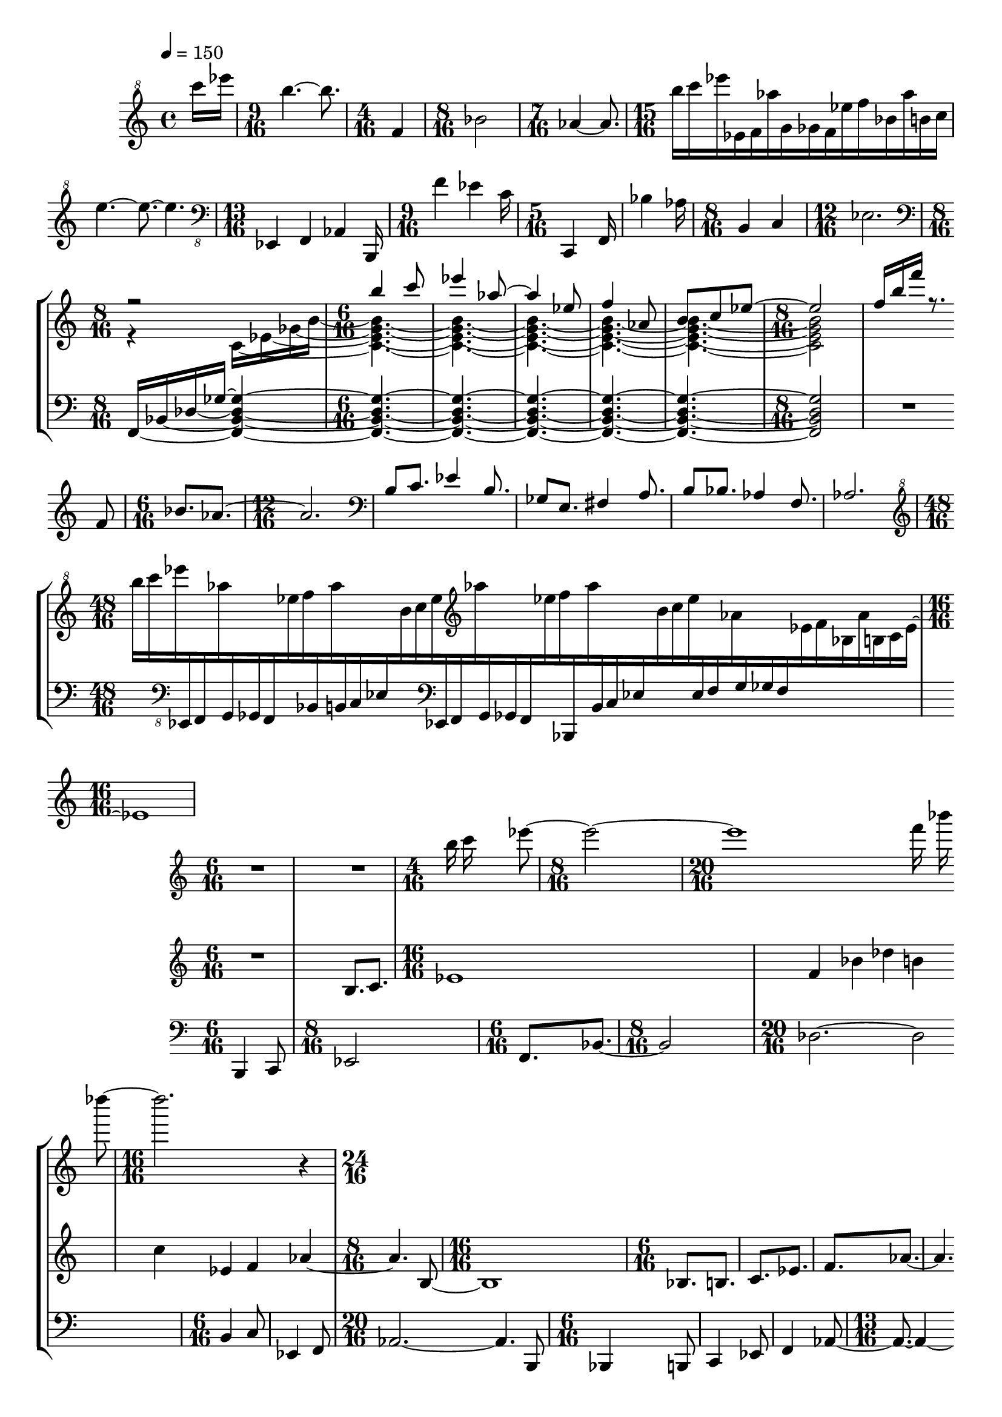 lower = \new Staff = "lower" \relative {
  \clef bass
  \time 6/16
  b,,4 c8 |
  \time 8/16
  es2 |
  \time 6/16
  f8.[ bes~] |
  \time 8/16
  bes2 |
  \time 20/16
  des2.~ des2 |

  \time 6/16
  b4 c8 |
  es,4 f8 |
  \time 20/16
  aes2.~ 4. b,8 |
  \time 6/16
  bes4 b8 |
  c4 es8

  % page 3
  f4 aes8~ |
  \time 13/16
  8.~ % missing flag
    4~ 4. |
  \time 12/16
  b,4 gis e |
  \time 8/16
  b c
  \time 12/16
  es8.[ f aes bes] |
  \time 9/16
  b[ c es]
  
  \time 6/16
  ges8[ f aes] |
  bes[ des b] |
  \time 16/16
  c1 |
  \time 7/16
  es,4 f8[ aes16]
  \time 18/16
  b,,1~ 16[ b'] |
  \time 6/16
  b'4

    c8 |
  es4 f8 |
  d4 bes8 |
  \time 8/16
  g4 es |
  \time 24/16
  ges1.~ |
  \time 35/16
  ges4.~

  % page 4
  ges1.~ 8.~ 8 |
  \time 6/16
  b,8.[ c] |
  \time 16/16
  es1 |
  f4 bes

    des b |
  \time 12/16
  c es, f |
  \time 10/16
  aes4.~ 4 |
  \time 18/16
  b,2.~ b4. |
  \time 6/16
  bes8.[ b] |

  c[ es] |
  f[ aes~] |
  4. |
  \time 9/16
  b8.[ gis e] |
  \time 6/16
  b,[ c] |
  es4. |
  \time 16/16
  f1 | % f2.~ 4 in original

  % page 5
  \time 5/16
  aes8.~ 8 |
  bes8.~ 8 |
  b8.~ 8 |
  c8.~ 8 |
  \time 22/16
  es1~ 4. |
  \time 6/16
  4.
  \time 10/16
  es,4

    f8 aes4 |
  \time 12/16
  bes2 des4 |
  \time 10/16
  b2 c8 |
  \time 6/16
  es,4 f8 |
  aes4. |
  \time 8/16 % missing in original
  b,,8[ b'] [b' c] |
  \time 10/16
  es4.~ 4 |
  \time 12/16 % missing in original
  f4.~ 4 d8 |
  \time 6/16
  bes4 g8 |
  es4 ges8 |
  \time 11/16
  g2~ 8. |
  \time 13/16
  es,4 f aes b,16 |
  \time 9/16
  f''4

  % page 6
    es c16 |
  \time 5/16
  c,,4 f16 |
  bes'4 aes16 |
  \time 8/16
  b,4 c |
  \time 17/16
  es2.~ 8.~ 8~ % missing flags
    |
  \time 16/16
  1~ % 2~ 2 in original

  1~ |
  \time 10/16
  4.~ 4 |
  \time 13/16
  f,4 bes des b16 |
  \time 9/16
  c'4 es,

    f16 |
  \time 5/16
  gis,4 b16 |
  gis'4 e16 |
  \time 8/16
  b4 c |
  \time 21/16
  es1~ 8.~ 8 |
  \time 5/16
  ges4 f16 |
  aes8.~ 8 |

  % page 7
  f,4 bes16 |
  \time 8/16
  des2 |
  \time 5/16
  b'4 c16 |
  \time 11/16
  bes2~ 8. |
  \time 9/16
  f4.~ 8. |
  \time 24/16 % 22/16 in original
  aes1.~ % 1~ 4. in original

  \time 16/16 % missing in original
  1~ |
  1 |
  \time 6/16
  b,4 c8 |
  es4. |
  f4.

  \time 10/16
  bes4 des8 b4 |
  \time 8/16
  c2 |
  \time 6/16
  es,4 f8 |
  \time 16/16
  aes2~ 4. b,8 |
  \time 6/16
  bes4 b8 |
  c4 es8 |
  f4

  % page 8
    aes8~ |
  \time 16/16
  1 |
  \time 12/16
  b,4 gis e |
  \time 8/16
  b, c |
  \time 9/16
  es8.[ f a] |
  \time 6/16
  bes[ b] |

  c[ es] |
  g,8[ f aes] |
  bes[ des b] |
  c[ es, f] |
  \time 13/16
  aes4.~ 4~ 8. |
  \time 5/16 % missing in original
  b8.~ 8 |
  b'8.~ 8 |
  b'8.~ 8 |
  c8.~

    8 |
  \time 10/16
  es4.~ 4 % has flag in original
    |
  \time 5/16
  f8. % missing flag
    d8 |
  bes8. % missing flag
    g8 |
  es4. ges4~ |
  \time 17/16
  2.~ 8.~ 8 |
  \time 16/16
  b8. c4 es8.~

  % page 9
    8 f4 |
  bes8. des4 b8.~ 8 c4 |
  \time 21/16
  es,8. f4 aes2~ 4. |
  \time 5/16
  b8.[ bes8] |
  b8.[ c8] |
  es8.[
  
    f8] |
  gis8.[ b,8] |
  gis8.[ e8] |
  b8.[ c8] |
  es8.[ f8] |
  aes8.[ bes8] |
  b8.[ c8] |
  es8.[ ges8] |
  f8.[ aes8] |
  bes8.[ des8] |
  b8.[ c8] |
  \time 7/16
  es8.[

    f8 aes~] |
  \time 24/16
  aes1.
  \time 4/16 % missing in original
  b,,16[ b'] b'[ c] |
  \time 17/16
  es2.~ 8.~ 8 |
  \time 5/16
  f8.~[

  % page 10
    8] |
  d8.~[ 8] |
  bes8.~[ 8] |
  g8.~[ 8] |
  es8.~[ 8] |
  \time 11/16
  es2~ 8.
  \time 5/16
  es,8.~[ 8] |
  f8.~[ 8] |
  \time 6/16
  aes8.[~ 8 b,16] |
  \time 5/16
  f'''8.[~ 8] |

  \time 6/16
  es8.~[ 8 c16] |
  % \time 5/16 in original
  c,,,8.~[ 8 f16] |
  \time 5/16
  bes8.~[ 8] |
  \time 6/16
  aes8.~[ 8 b16] |
  \time 5/16
  c,8.~[ 8] |
  es8.~[ 8] |
  \time 6/16
  f8.~[ 8 bes,16] |
  \time 5/16
  des'8.~[ 8] |
  \time 6/16
  b8.~[ 8 c16] |
  es,,8.~[ 8

    f16] |
  \time 5/16 % missing in original
  gis'8.~[ 8] |
  \time 6/16 % missing in original
  b8.~[ 8 gis,16] |
  \time 5/16
  e'8.~[ 8] |
  b8.~[ 8] |
  c8.~[ 8] |
  \time 20/16
  es1~ 4 | % 1~ 2 in original
  \time 3/16
  ges16[ f8] |

  % page 11
  aes8. |
  \time 4/16
  f,4 |
  \time 5/16
  bes8.~[ 8] |
  \time 6/16
  des4. |
  \time 7/16
  b'4~ 8. |
  \time 8/16
  c2 |
  \time 9/16
  bes4.~ 8. |
  \time 10/16
  aes4.~ 4 |
  \time 11/16
  f2~ 8. % 8.~ 2 in original

  \time 19/16
  aes1~ 8.~
  \time 24/16
  1.~
  \time 5/16
  8.~[ 8] % not beamed in original

  \time 16/16 % missing in original
  b8. c4 es8.~ 8 b4 |
  gis8. e4 fis8.~ 8 a4 |
  b8. bes4 aes8.~ 8 f4 |
  \time 24/16
  aes1. | % 4~ 2.~ 2 in original

  % page 12
  \time 13/16
  es,4 f aes8~ 8.~ |
  \time 9/16
  4.~ 8.~ |
  \time 5/16
  8.~ 8~ |
  \time 13/16
  <aes e>2~ 8.~ 8 |

  \time 9/16
  4.~ 8.~ |
  \time 5/16
  8.~ 8~ |
  \time 13/16
  2~ 8.~ 8~ |
  \time 9/16
  4.~ 8.~ |
  \time 5/16
  8.~ 8~ |
  \time 8/16
  2~ |
  \time 7/16
  4~ 8.~ | % 8.~ 4 in original

  \time 11/16
  2~ 8.~ |
  \time 24/16
  1. |
}

middle = \new Staff = "middle" \with {
    alignAboveContext = "lower"
  } \relative {
  % page 2
  \clef treble
  \time 6/16
  R4. |
  b8.[ c8.] |
  \time 16/16
  es1 |
  f4 bes des

    b |
  c es, f aes~ |
  \time 8/16
  aes4. b,8~ |
  \time 16/16
  b1 |
  \time 6/16
  bes8.[ b] |
  c[

  % page 3
    es] |
  f[ aes~] |
  aes4. |
  \clef bass
  b8.[ gis] |
  e8. b8. |
  \time 9/16
  c8. es4. |
  \time 16/16
  f1 |
  \time 5/16
  aes8.~ 8 |

  \clef treble
  bes8.~ 8 |
  b8.~ 8 |
  c8.~ 8 |
  \time 28/16
  es4~ 1. |
  \time 10/16
  ges4 f8 aes4|
  \time 12/16

  |
  \time 10/16
  |
  \time 6/16
  |
  |
  \time 8/16
  |
  \time 10/16
  |
  \time 12/16

  % page 4
  |
  \time 6/16 % missing
  |
  |
  \time 20/16
  |
  \time 28/16
  
  |
  \time 16/16
  |
  \time 11/16
  |
  |
  \time 6/16
  |

  |
  |
  |
  \time 13/16
  |
  \time 6/16
  |
  \time 13/16
  |

  % page 5
  \time 6/16
  |
  |
  |
  |
  \time 21/16
  |
  \time 24/16

  |
  \time 20/16
  |
  \time 4/16
  |
  \time 10/16
  |
  \time 6/16
  |

  |
  |
  \time 4/16
  | % COINCIDE
  \time 16/16
  |
  |

  % page 6
  |
  \time 18/16
  |
  \time 10/16
  |
  \time 7/16
  |
  \time 8/16
  |
  \time 6/16
  | % COINCIDE

  % page 7
  \time 10/16
  |
  \time 3/16
  |
  \time 9/16
  |
  \time 5/16
  |
  \time 7/16
  |
  \time 6/16
  |
  \time 5/16
  |
  |
  \time 6/16
  |

  |
  \time 16/16 % missing
  |
  |
  \time 6/16
  |
  |
  |

  |
  |
  \time 4/16
  |
  \time 16/16
  |
  \time 9/16
  |
  |
  \time 21/16

  % page 8
  |
  \time 9/16
  |
  \time 6/16
  |
  |
  \time 17/16
  |

  \time 6/16
  |
  \time 4/16
  |
  \time 9/16
  |
  |
  |
  \time 6/16
  |
  |
  |

  |
  |
  |
  |
  \time 7/16
  |
  \time 8/16
  |
  |
  |

  % page 9
  |
  |
  |
  \time 19/16
  |
  \time 16/16
  |
  \time 8/16

  |
  |
  |
  |
  |
  |
  |
  \time 11/16

  |
  \time 24/16
  |
  \time 4/16 % missing
  |
  \time 18/16
  |

  % page 10
  |
  \time 16/16
  |
  \time 15/16
  |
  \time 16/16
  |

  |
  \time 6/16
  |
  \time 10/16
  |
  \time 7/16
  |
  \time 4/16
  |
  \time 7/16
  |
  \time 10/16

  |
  \time 7/16
  |
  \time 4/16
  |
  \time 7/16
  |
  \time 9/16
  |
  \time 20/16
  |
  \time 3/16
  |

  % page 11
  |
  \time 4/16
  |
  \time 5/16
  |
  \time 6/16
  |
  \time 7/16
  |
  \time 8/16
  |
  \time 9/16
  |
  \time 10/16
  |
  \time 11/16

  |
  \time 19/16
  |
  \time 12/16
  |
  |

  |
  |
  \time 16/16
  |
  \time 13/16
  |
  \time 24/16

  % page 12
  |
  \time 13/16
  |
  \time 9/16
  |
  \time 5/16
  |
}

top = \new Staff = "top" \with {
    alignAboveContext = "middle"
  } \relative {
  % page 2
  \clef treble
  \time 6/16
  R4. |
  R4. |
  \time 4/16
  b''16 c es8~ |
  \time 8/16
  2~ |
  \time 20/16
  1 % 2.~ 4

    f16 bes des8~
  \time 16/16
  2. r4 |
  \time 6/16
  |
  |
  \time 8/16
  |
  \time 6/16
  |
  |

  % page 3
  |
  |
  |
  |
  \time 7/16
  |
  \time 6/16
  |
  \time 13/16
  |
  \time 6/16
  |
  
  |
  |
  |
  \time 28/16
  |
  \time 24/16

  |
  \time 15/16
  |
  \time 6/16
  |
  \time 8/16
  |
  \time 6/16
  |
  |
  |

  % page 4
  \time 23/16
  |
  \time 6/16
  |
  \time 8/16
  |
  \time 6/16
  \time 8/16
  \time 20/16

  |
  \time 6/16 % missing
  |
  |
  \time 20/16
  |
  \time 6/16
  |

  |
  |
  \time 13/16
  |
  \time 12/16
  |
  \time 8/16
  |
  \time 6/16
  |

  % page 5
  |
  \time 9/16
  |
  \time 6/16
  |
  |
  \time 16/16
  |
  \time 7/16
  |
  \time 18/16

  |
  \time 6/16
  |
  |
  |
  \time 20/16
  |

  \time 16/16
  |
  |
  |

  % page 6
  |
  |
  |
  \time 14/16

    |
  \time 7/16
  |
  \time 5/16
  |
  \time 6/16
  |
  |
  \time 5/16
  |
  \time 6/16
  |
  \time 4/16
  |
  \time 9/16

  |
  \time 3/16
  |
  \time 6/16
  |
  \time 3/16
  |
  \time 14/16
  |
  \time 3/16
  |
  \time 13/16
  |

  % page 7
  \time 16/16
  |
  |
  \time 7/16
  |
  \time 6/16
  |
  \time 17/16
  |

  \time 16/16 % missing in original
  |
  |
  \time 12/16
  |
  \time 4/16
  |
  \time 6/16
  |

  \time 12/16
  |
  \time 6/16
  |
  |
  \time 18/16
  |
  \time 5/16
  |

  % page 8
    |
  \time 6/16
  |
  |
  \time 8/16
  |
  |
  \time 6/16
  |
  |
  |
  |

  |
  |
  |
  \time 27/16
  |
  \time 8/16

  |
  |
  \time 10/16
  |
  \time 8/16
  |
  \time 12/16
  |

  % page 9
  |
  \time 20/16
  |
  \time 21/16
  |
  |

  |
  |

  \time 14/16
  |
  \time 20/16
  |
  \time 4/16
  |
  \time 19/16

  % page 10
  |
  \time 16/16
  |
  \time 10/16
  |
  \time 16/16
  |

  |
  \time 9/16
  |
  \time 7/16
  |
  \time 5/16
  |
  \time 3/16
  |
  \time 5/16


  |
  \time 7/16
  |
  \time 5/16
  |
  \time 3/16
  |
  \time 5/16
  |
  \time 6/16
  |
  \time 20/16
  |
  \time 3/16
  |
  
  % page 11
  |
  \time 4/16
  |
  \time 5/16
  |
  \time 6/16
  |
  \time 7/16
  |
  \time 8/16
  |
  \time 9/16
  |
  \time 10/16
  |
  \time 11/16

  |
  \time 20/16
  |
  \time 8/16
  |
  |
  |
  \time 7/16

  |
  \time 16/16
  |
  |
  \time 13/16
  |
  \time 24/16

  % page 12
  |
}

gflatoverf = {
  \time 8/16
  \set tieWaitForNote = ##t
  \clef bass
  f16~[ bes~ des~ ges~] <f, bes des ges>4~ |
  \time 6/16
  4.~ |
  4.~ |
  4.~ |
  4.~ |
  4.~ |
  \time 8/16
  2 |
  R2 |
  \time 6/16
  R4. |
  \time 12/16
  R2. |
  R2. |
  R2. |
  R2. |
  R2. |
  \time 48/16
}

cdimmajseven = {
  \voiceTwo
  \set tieWaitForNote = ##t
  r4 c16~[ es~ ges~ b~] |
  \time 6/16
  <c, es ges b>4.~ |
  4.~ |
  4.~ |
  4.~ |
  4.~ |
  \time 8/16
  2 |
}

intro = \new Staff = "top" \relative {
  \tempo 4 = 150
  \partial 8
  \clef "treble^8"
  c''''16 es |
  \time 9/16
  b4.~ b8. |
  \time 4/16
  f,4 |
  \time 8/16
  bes2 |
  \time 7/16
  aes4~ aes8. |
  \time 15/16
  b'16[ c es es,, f aes' g, ges f es' f bes, aes' b, c] |
  e4.~ e8.~ e4. |

  \time 13/16
  \clef "bass_8"
  es,,,,,4 f aes b,16 |
  \time 9/16
  f'''4 es c16 |
  \time 5/16
  c,,4 f16 |
  bes'4 aes16 |
  \time 8/16
  b,4 c |
  \time 12/16
  es2. |

  <<
    \gflatoverf
    \new Staff = "treb" \with {
      alignAboveContext = "top"
    } <<
      \time 8/16
      \clef treble
      \new Voice {
        \voiceOne
        r2 |
        b'''4 c8 |
        es4 aes,8~ |
        aes4 es8 |
        f4 aes,8 |
        b[ c es~] |
        \time 8/16
        es2 |
        f16[ b f'] r8. f,,8 |

        \time 6/16
        bes8.[ aes~] |
        \time 12/16
        aes2. |
        \clef bass
        b,8 c8. es4 b8. |
        ges8 e8. fis4 a8. |
        b8 bes8. aes4 f8.

        % page 2
        aes2. | \break
        \time 48/16
        \clef "G^8"
        \revert Stem.direction 
        b'''16[ c es
          \change Staff = "top"
            \clef "F_8"
            es,,,,,, f
          \change Staff = "treb" aes'''''
          \change Staff = "top"
            g,,,,, ges f
          \change Staff = "treb" es''''' f
          \change Staff = "top" bes,,,,,
          \change Staff = "treb" aes'''''
          \change Staff = "top" b,,,,, c es
          \change Staff = "treb" b'''' c es
          \change Staff = "top"
            \clef "F"
            es,,,, f
          \change Staff = "treb" \clef "G" aes'''
          \change Staff = "top" g,,, ges f
          \change Staff = "treb" es''' f
          \change Staff = "top" bes,,,,
          \change Staff = "treb" aes''''
          \change Staff = "top" b,,, c es
          \change Staff = "treb" b'' c es
          \change Staff = "top" es,, f
          \change Staff = "treb" aes'
          \change Staff = "top" g, ges f
          \change Staff = "treb" es' f bes, aes' b, c es]~ |

        \time 16/16
        es1
      }
      \new Voice {
        \cdimmajseven
      }
    >>
  >>
  << \lower \middle \top >>
}

\score {
  \new StaffGroup <<
    \intro
  >>

  \layout {
    \enablePolymeter
    \context {
      \Staff
      \RemoveAllEmptyStaves
    }
    \context {
      \Score
      forbidBreakBetweenBarLines = ##f
    }
    \context {
      \Voice
      \remove Forbid_line_break_engraver
    }
  }

  \midi {
    \enablePolymeter
  }
}
